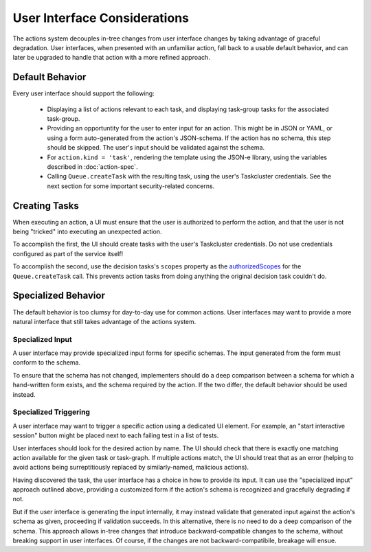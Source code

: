 User Interface Considerations
=============================

The actions system decouples in-tree changes from user interface changes by
taking advantage of graceful degradation. User interfaces, when presented with
an unfamiliar action, fall back to a usable default behavior, and can later be
upgraded to handle that action with a more refined approach.

Default Behavior
----------------

Every user interface should support the following:

 * Displaying a list of actions relevant to each task, and displaying
   task-group tasks for the associated task-group.

 * Providing an opportuntity for the user to enter input for an action.  This
   might be in JSON or YAML, or using a form auto-generated from the action's
   JSON-schema.  If the action has no schema, this step should be skipped.
   The user's input should be validated against the schema.

 * For ``action.kind = 'task'``, rendering the template using the JSON-e
   library, using the variables described in :doc:`action-spec`.

 * Calling ``Queue.createTask`` with the resulting task, using the user's
   Taskcluster credentials.  See the next section for some important
   security-related concerns.

Creating Tasks
--------------

When executing an action, a UI must ensure that the user is authorized to
perform the action, and that the user is not being "tricked" into executing
an unexpected action.

To accomplish the first, the UI should create tasks with the user's Taskcluster
credentials. Do not use credentials configured as part of the service itself!

To accomplish the second, use the decision tasks's ``scopes`` property as the
`authorizedScopes
<https://docs.taskcluster.net/manual/design/apis/hawk/authorized-scopes>`_ for
the ``Queue.createTask`` call.  This prevents action tasks from doing anything
the original decision task couldn't do.

Specialized Behavior
--------------------

The default behavior is too clumsy for day-to-day use for common actions.  User
interfaces may want to provide a more natural interface that still takes advantage
of the actions system.

Specialized Input
.................

A user interface may provide specialized input forms for specific schemas.  The
input generated from the form must conform to the schema.

To ensure that the schema has not changed, implementers should do a deep
comparison between a schema for which a hand-written form exists, and the
schema required by the action. If the two differ, the default behavior should
be used instead.

Specialized Triggering
......................

A user interface may want to trigger a specific action using a dedicated UI
element.  For example, an "start interactive session" button might be placed
next to each failing test in a list of tests.

User interfaces should look for the desired action by name. The UI should check
that there is exactly one matching action available for the given task or
task-graph. If multiple actions match, the UI should treat that as an error
(helping to avoid actions being surreptitiously replaced by similarly-named,
malicious actions).

Having discovered the task, the user interface has a choice in how to provide
its input. It can use the "specialized input" approach outlined above, providing
a customized form if the action's schema is recognized and gracefully degrading
if not.

But if the user interface is generating the input internally, it may instead
validate that generated input against the action's schema as given, proceeding
if validation succeeds.  In this alternative, there is no need to do a deep
comparison of the schema.  This approach allows in-tree changes that introduce
backward-compatible changes to the schema, without breaking support in user
interfaces.  Of course, if the changes are not backward-compatibile, breakage
will ensue.
